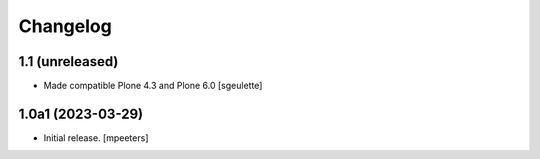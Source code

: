 Changelog
=========


1.1 (unreleased)
------------------

- Made compatible Plone 4.3 and Plone 6.0
  [sgeulette]

1.0a1 (2023-03-29)
------------------

- Initial release.
  [mpeeters]
